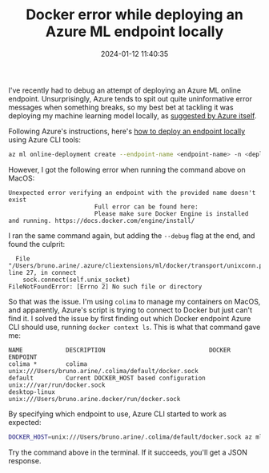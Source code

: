 #+TITLE: Docker error while deploying an Azure ML endpoint locally
#+DATE: 2024-01-12 11:40:35

I've recently had to debug an attempt of deploying an Azure ML online endpoint.
Unsurprisingly, Azure tends to spit out quite uninformative error messages when something breaks, so my best bet at tackling it was deploying my machine learning model locally, as [[https://learn.microsoft.com/en-us/azure/machine-learning/how-to-troubleshoot-online-endpoints?view=azureml-api-2&tabs=cli][suggested by Azure itself]].

Following Azure's instructions, here's [[https://learn.microsoft.com/en-us/azure/machine-learning/how-to-troubleshoot-online-endpoints?view=azureml-api-2&tabs=cli#deploy-locally][how to deploy an endpoint locally]] using Azure CLI tools:

#+begin_src bash
az ml online-deployment create --endpoint-name <endpoint-name> -n <deployment-name> -f <spec_file.yaml> --local
#+end_src

However, I got the following error when running the command above on MacOS:

#+begin_src
Unexpected error verifying an endpoint with the provided name doesn't exist
                        Full error can be found here:
                        Please make sure Docker Engine is installed and running. https://docs.docker.com/engine/install/
#+end_src

I ran the same command again, but adding the =--debug= flag at the end, and found the culprit:

#+begin_src
  File "/Users/bruno.arine/.azure/cliextensions/ml/docker/transport/unixconn.py", line 27, in connect
    sock.connect(self.unix_socket)
FileNotFoundError: [Errno 2] No such file or directory
#+end_src

So that was the issue. I'm using =colima= to manage my containers on MacOS, and apparently, Azure's script is trying to connect to Docker but just can't find it.
I solved the issue by first finding out which Docker endpoint Azure CLI should use, running =docker context ls=.
This is what that command gave me:

#+begin_src
NAME            DESCRIPTION                             DOCKER ENDPOINT
colima *        colima                                  unix:///Users/bruno.arine/.colima/default/docker.sock
default         Current DOCKER_HOST based configuration unix:///var/run/docker.sock
desktop-linux                                           unix:///Users/bruno.arine.docker/run/docker.sock
#+end_src

By specifying which endpoint to use, Azure CLI started to work as expected:

#+begin_src bash
DOCKER_HOST=unix:///Users/bruno.arine/.colima/default/docker.sock az ml online-endpoint create --local -f path_to_file.yaml
#+end_src

Try the command above in the terminal.
If it succeeds, you'll get a JSON response.
